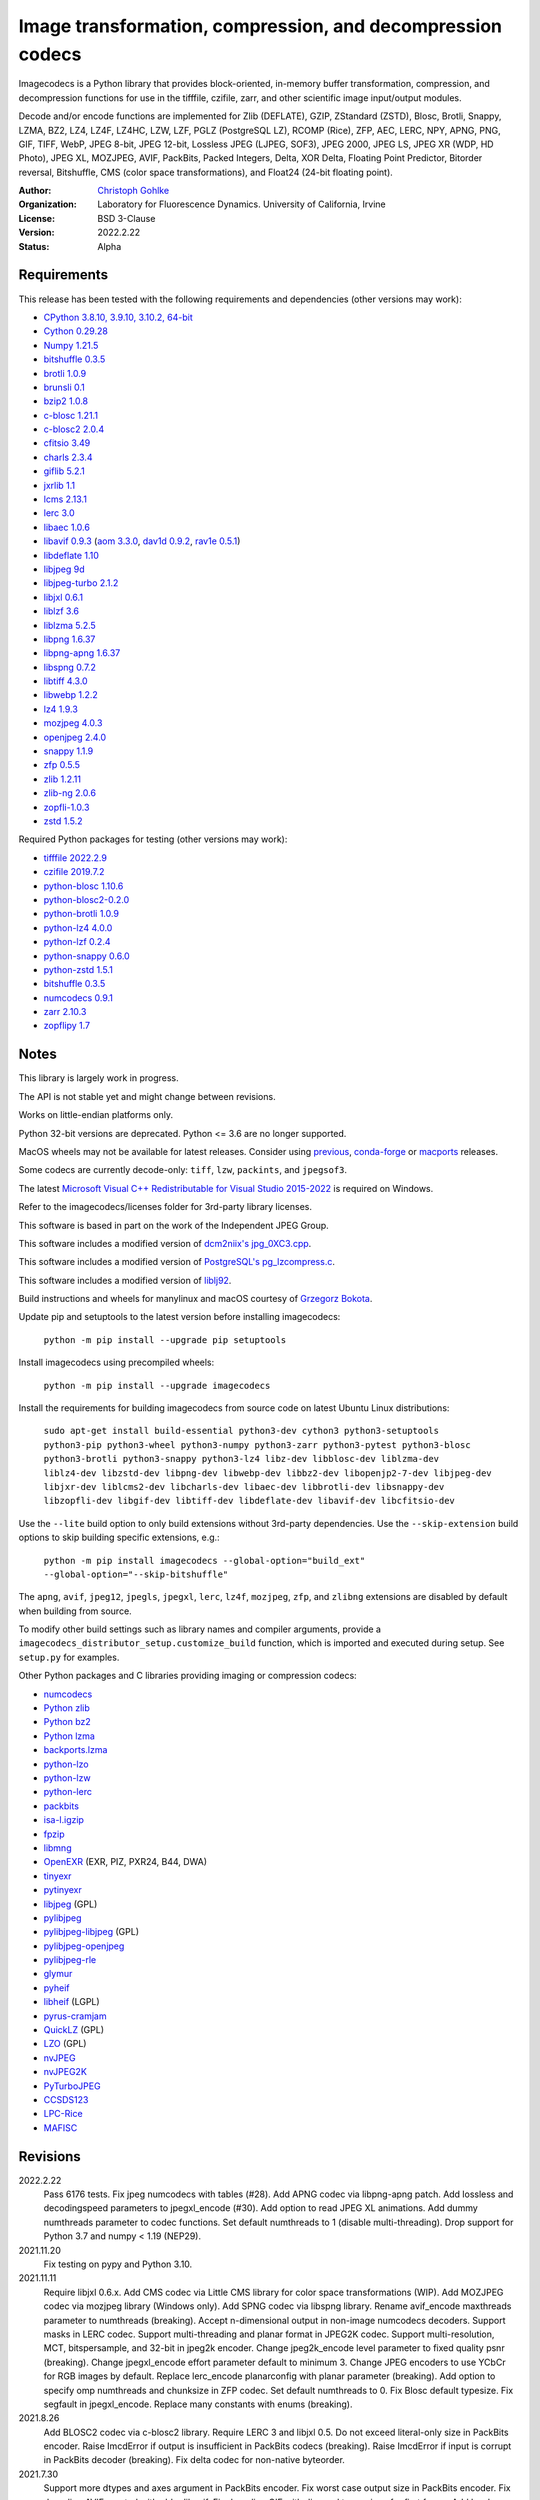 Image transformation, compression, and decompression codecs
===========================================================

Imagecodecs is a Python library that provides block-oriented, in-memory buffer
transformation, compression, and decompression functions for use in the
tifffile, czifile, zarr, and other scientific image input/output modules.

Decode and/or encode functions are implemented for Zlib (DEFLATE), GZIP,
ZStandard (ZSTD), Blosc, Brotli, Snappy, LZMA, BZ2, LZ4, LZ4F, LZ4HC,
LZW, LZF, PGLZ (PostgreSQL LZ), RCOMP (Rice), ZFP, AEC, LERC, NPY, APNG,
PNG, GIF, TIFF, WebP, JPEG 8-bit, JPEG 12-bit, Lossless JPEG (LJPEG, SOF3),
JPEG 2000, JPEG LS, JPEG XR (WDP, HD Photo), JPEG XL, MOZJPEG, AVIF,
PackBits, Packed Integers, Delta, XOR Delta, Floating Point Predictor,
Bitorder reversal, Bitshuffle, CMS (color space transformations), and
Float24 (24-bit floating point).

:Author:
  `Christoph Gohlke <https://www.lfd.uci.edu/~gohlke/>`_

:Organization:
  Laboratory for Fluorescence Dynamics. University of California, Irvine

:License: BSD 3-Clause

:Version: 2022.2.22

:Status: Alpha

Requirements
------------
This release has been tested with the following requirements and dependencies
(other versions may work):

* `CPython 3.8.10, 3.9.10, 3.10.2, 64-bit <https://www.python.org>`_
* `Cython 0.29.28 <https://cython.org>`_
* `Numpy 1.21.5 <https://pypi.org/project/numpy>`_
* `bitshuffle 0.3.5 <https://github.com/kiyo-masui/bitshuffle>`_
* `brotli 1.0.9 <https://github.com/google/brotli>`_
* `brunsli 0.1 <https://github.com/google/brunsli>`_
* `bzip2 1.0.8 <https://gitlab.com/bzip2/bzip2>`_
* `c-blosc 1.21.1 <https://github.com/Blosc/c-blosc>`_
* `c-blosc2 2.0.4 <https://github.com/Blosc/c-blosc2>`_
* `cfitsio 3.49 <https://heasarc.gsfc.nasa.gov/fitsio/>`_
* `charls 2.3.4 <https://github.com/team-charls/charls>`_
* `giflib 5.2.1 <http://giflib.sourceforge.net/>`_
* `jxrlib 1.1 <https://packages.debian.org/source/sid/jxrlib>`_
* `lcms 2.13.1 <https://github.com/mm2/Little-CMS>`_
* `lerc 3.0 <https://github.com/Esri/lerc>`_
* `libaec 1.0.6 <https://gitlab.dkrz.de/k202009/libaec>`_
* `libavif 0.9.3 <https://github.com/AOMediaCodec/libavif>`_
  (`aom 3.3.0 <https://aomedia.googlesource.com/aom>`_,
  `dav1d 0.9.2 <https://github.com/videolan/dav1d>`_,
  `rav1e 0.5.1 <https://github.com/xiph/rav1e>`_)
* `libdeflate 1.10 <https://github.com/ebiggers/libdeflate>`_
* `libjpeg 9d <http://libjpeg.sourceforge.net/>`_
* `libjpeg-turbo 2.1.2 <https://github.com/libjpeg-turbo/libjpeg-turbo>`_
* `libjxl 0.6.1 <https://github.com/libjxl/libjxl>`_
* `liblzf 3.6 <http://oldhome.schmorp.de/marc/liblzf.html>`_
* `liblzma 5.2.5 <https://github.com/xz-mirror/xz>`_
* `libpng 1.6.37 <https://github.com/glennrp/libpng>`_
* `libpng-apng 1.6.37 <https://sourceforge.net/projects/libpng-apng/>`_
* `libspng 0.7.2 <https://github.com/randy408/libspng>`_
* `libtiff 4.3.0 <https://gitlab.com/libtiff/libtiff>`_
* `libwebp 1.2.2 <https://github.com/webmproject/libwebp>`_
* `lz4 1.9.3 <https://github.com/lz4/lz4>`_
* `mozjpeg 4.0.3 <https://github.com/mozilla/mozjpeg>`_
* `openjpeg 2.4.0 <https://github.com/uclouvain/openjpeg>`_
* `snappy 1.1.9 <https://github.com/google/snappy>`_
* `zfp 0.5.5 <https://github.com/LLNL/zfp>`_
* `zlib 1.2.11 <https://github.com/madler/zlib>`_
* `zlib-ng 2.0.6 <https://github.com/zlib-ng/zlib-ng>`_
* `zopfli-1.0.3 <https://github.com/google/zopfli>`_
* `zstd 1.5.2 <https://github.com/facebook/zstd>`_

Required Python packages for testing (other versions may work):

* `tifffile 2022.2.9   <https://pypi.org/project/tifffile>`_
* `czifile 2019.7.2 <https://pypi.org/project/czifile>`_
* `python-blosc 1.10.6 <https://github.com/Blosc/python-blosc>`_
* `python-blosc2-0.2.0 <https://github.com/Blosc/python-blosc2>`_
* `python-brotli 1.0.9 <https://github.com/google/brotli/tree/master/python>`_
* `python-lz4 4.0.0 <https://github.com/python-lz4/python-lz4>`_
* `python-lzf 0.2.4 <https://github.com/teepark/python-lzf>`_
* `python-snappy 0.6.0 <https://github.com/andrix/python-snappy>`_
* `python-zstd 1.5.1 <https://github.com/sergey-dryabzhinsky/python-zstd>`_
* `bitshuffle 0.3.5 <https://github.com/kiyo-masui/bitshuffle>`_
* `numcodecs 0.9.1 <https://github.com/zarr-developers/numcodecs>`_
* `zarr 2.10.3 <https://github.com/zarr-developers/zarr-python>`_
* `zopflipy 1.7 <https://github.com/hattya/zopflipy>`_

Notes
-----
This library is largely work in progress.

The API is not stable yet and might change between revisions.

Works on little-endian platforms only.

Python 32-bit versions are deprecated. Python <= 3.6 are no longer supported.

MacOS wheels may not be available for latest releases. Consider using
`previous <https://pypi.org/project/imagecodecs/#history>`_,
`conda-forge <https://github.com/conda-forge/imagecodecs-feedstock>`_ or
`macports <https://ports.macports.org/port/py-imagecodecs/summary>`_ releases.

Some codecs are currently decode-only: ``tiff``, ``lzw``, ``packints``, and
``jpegsof3``.

The latest `Microsoft Visual C++ Redistributable for Visual Studio 2015-2022
<https://docs.microsoft.com/en-US/cpp/windows/latest-supported-vc-redist>`_
is required on Windows.

Refer to the imagecodecs/licenses folder for 3rd-party library licenses.

This software is based in part on the work of the Independent JPEG Group.

This software includes a modified version of `dcm2niix's jpg_0XC3.cpp
<https://github.com/rordenlab/dcm2niix/blob/master/console/jpg_0XC3.cpp>`_.

This software includes a modified version of `PostgreSQL's pg_lzcompress.c
<https://github.com/postgres/postgres/blob/REL_13_STABLE/src/common/
pg_lzcompress.c>`_.

This software includes a modified version of `liblj92
<https://bitbucket.org/baldand/mlrawviewer/src/master/liblj92/>`_.

Build instructions and wheels for manylinux and macOS courtesy of
`Grzegorz Bokota <https://github.com/Czaki/imagecodecs_build>`_.

Update pip and setuptools to the latest version before installing imagecodecs:

    ``python -m pip install --upgrade pip setuptools``

Install imagecodecs using precompiled wheels:

    ``python -m pip install --upgrade imagecodecs``

Install the requirements for building imagecodecs from source code on
latest Ubuntu Linux distributions:

    ``sudo apt-get install build-essential python3-dev cython3
    python3-setuptools python3-pip python3-wheel python3-numpy python3-zarr
    python3-pytest python3-blosc python3-brotli python3-snappy python3-lz4
    libz-dev libblosc-dev liblzma-dev liblz4-dev libzstd-dev libpng-dev
    libwebp-dev libbz2-dev libopenjp2-7-dev libjpeg-dev libjxr-dev
    liblcms2-dev libcharls-dev libaec-dev libbrotli-dev libsnappy-dev
    libzopfli-dev libgif-dev libtiff-dev libdeflate-dev libavif-dev
    libcfitsio-dev``

Use the ``--lite`` build option to only build extensions without 3rd-party
dependencies. Use the ``--skip-extension`` build options to skip building
specific extensions, e.g.:

    ``python -m pip install imagecodecs --global-option="build_ext"
    --global-option="--skip-bitshuffle"``

The ``apng``, ``avif``, ``jpeg12``, ``jpegls``, ``jpegxl``, ``lerc``, ``lz4f``,
``mozjpeg``, ``zfp``, and ``zlibng`` extensions are disabled by default when
building from source.

To modify other build settings such as library names and compiler arguments,
provide a ``imagecodecs_distributor_setup.customize_build`` function, which
is imported and executed during setup. See ``setup.py`` for examples.

Other Python packages and C libraries providing imaging or compression codecs:

* `numcodecs <https://github.com/zarr-developers/numcodecs>`_
* `Python zlib <https://docs.python.org/3/library/zlib.html>`_
* `Python bz2 <https://docs.python.org/3/library/bz2.html>`_
* `Python lzma <https://docs.python.org/3/library/lzma.html>`_
* `backports.lzma <https://github.com/peterjc/backports.lzma>`_
* `python-lzo <https://bitbucket.org/james_taylor/python-lzo-static>`_
* `python-lzw <https://github.com/joeatwork/python-lzw>`_
* `python-lerc <https://pypi.org/project/lerc/>`_
* `packbits <https://github.com/psd-tools/packbits>`_
* `isa-l.igzip <https://github.com/intel/isa-l>`_
* `fpzip <https://github.com/seung-lab/fpzip>`_
* `libmng <https://sourceforge.net/projects/libmng/>`_
* `OpenEXR <https://github.com/AcademySoftwareFoundation/openexr>`_
  (EXR, PIZ, PXR24, B44, DWA)
* `tinyexr <https://github.com/syoyo/tinyexr>`_
* `pytinyexr <https://github.com/syoyo/pytinyexr>`_
* `libjpeg <https://github.com/thorfdbg/libjpeg>`_ (GPL)
* `pylibjpeg <https://github.com/pydicom/pylibjpeg>`_
* `pylibjpeg-libjpeg <https://github.com/pydicom/pylibjpeg-libjpeg>`_ (GPL)
* `pylibjpeg-openjpeg <https://github.com/pydicom/pylibjpeg-openjpeg>`_
* `pylibjpeg-rle <https://github.com/pydicom/pylibjpeg-rle>`_
* `glymur <https://github.com/quintusdias/glymur>`_
* `pyheif <https://github.com/carsales/pyheif>`_
* `libheif <https://github.com/strukturag/libheif>`_ (LGPL)
* `pyrus-cramjam <https://github.com/milesgranger/pyrus-cramjam>`_
* `QuickLZ <http://www.quicklz.com/>`_ (GPL)
* `LZO <http://www.oberhumer.com/opensource/lzo/>`_ (GPL)
* `nvJPEG <https://developer.nvidia.com/nvjpeg>`_
* `nvJPEG2K <https://developer.nvidia.com/nvjpeg>`_
* `PyTurboJPEG <https://github.com/lilohuang/PyTurboJPEG>`_
* `CCSDS123 <https://github.com/drowzie/CCSDS123-Issue-2>`_
* `LPC-Rice <https://sourceforge.net/projects/lpcrice/>`_
* `MAFISC
  <https://wr.informatik.uni-hamburg.de/research/projects/icomex/mafisc>`_

Revisions
---------
2022.2.22
    Pass 6176 tests.
    Fix jpeg numcodecs with tables (#28).
    Add APNG codec via libpng-apng patch.
    Add lossless and decodingspeed parameters to jpegxl_encode (#30).
    Add option to read JPEG XL animations.
    Add dummy numthreads parameter to codec functions.
    Set default numthreads to 1 (disable multi-threading).
    Drop support for Python 3.7 and numpy < 1.19 (NEP29).
2021.11.20
    Fix testing on pypy and Python 3.10.
2021.11.11
    Require libjxl 0.6.x.
    Add CMS codec via Little CMS library for color space transformations (WIP).
    Add MOZJPEG codec via mozjpeg library (Windows only).
    Add SPNG codec via libspng library.
    Rename avif_encode maxthreads parameter to numthreads (breaking).
    Accept n-dimensional output in non-image numcodecs decoders.
    Support masks in LERC codec.
    Support multi-threading and planar format in JPEG2K codec.
    Support multi-resolution, MCT, bitspersample, and 32-bit in jpeg2k encoder.
    Change jpeg2k_encode level parameter to fixed quality psnr (breaking).
    Change jpegxl_encode effort parameter default to minimum 3.
    Change JPEG encoders to use YCbCr for RGB images by default.
    Replace lerc_encode planarconfig with planar parameter (breaking).
    Add option to specify omp numthreads and chunksize in ZFP codec.
    Set default numthreads to 0.
    Fix Blosc default typesize.
    Fix segfault in jpegxl_encode.
    Replace many constants with enums (breaking).
2021.8.26
    Add BLOSC2 codec via c-blosc2 library.
    Require LERC 3 and libjxl 0.5.
    Do not exceed literal-only size in PackBits encoder.
    Raise ImcdError if output is insufficient in PackBits codecs (breaking).
    Raise ImcdError if input is corrupt in PackBits decoder (breaking).
    Fix delta codec for non-native byteorder.
2021.7.30
    Support more dtypes and axes argument in PackBits encoder.
    Fix worst case output size in PackBits encoder.
    Fix decoding AVIF created with older libavif.
    Fix decoding GIF with disposal to previous for first frame.
    Add lossless option in jpeg_encode.
2021.6.8
    Fix building with Cython 0.3a7.
    Decode TIFF with JPEG compression, YCBCR or CMYK colorspace as RGB24.
    Vendor cfitsio/ricecomp.c for shared library builds on Windows (#18).
2021.5.20
    Add ZLIBNG codec via zlib-ng library.
    Add RCOMP (Rice) codec via cfitsio library.
    Fix decoding of 16-bit JPEG with jpeg_decode.
    Relax user provided output array shape requirement.
2021.4.28
    Change WebP default compression level to lossless.
    Rename jpegxl codec to brunsli (breaking).
    Add new JPEG XL codec via jpeg-xl library.
    Add PGLZ codec via PostgreSQL's pg_lzcompress.c.
    Update to libtiff 4.3 and libjpeg-turbo 2.1.
    Enable JPEG 12-bit codec in manylinux wheels.
    Drop manylinux2010 wheels.
2021.3.31
    Add numcodecs compatible codecs for use by Zarr (experimental).
    Support separate JPEG header in jpeg_decode.
    Do not decode JPEG LS and XL in jpeg_decode (breaking).
    Fix ZFP with partial header.
    Fix JPEG LS tests (#15).
    Fix LZ4F contentchecksum.
    Remove blosc Snappy tests.
    Fix docstrings.
2021.2.26
    Support X2 and X4 floating point predictors (found in DNG).
2021.1.28
    Add option to return JPEG XR fixed point pixel types as integers.
    Add LJPEG codec via liblj92 (alternative to JPEGSOF3 codec).
    Change zopfli header location.
2021.1.11
    Fix build issues (#7, #8).
    Return bytearray instead of bytes on PyPy.
    Raise TypeError if output provided is bytes (breaking).
2021.1.8
    Add float24 codec.
    Update copyrights.
2020.12.24
    Update dependencies and build scripts.
2020.12.22
    Add AVIF codec via libavif.
    Add DEFLATE/Zlib and GZIP codecs via libdeflate.
    Add LZ4F codec.
    Add high compression mode option to lz4_encode.
    Convert JPEG XR 16 and 32-bit fixed point pixel types to float32.
    Fix JPEG 2000 lossy encoding.
    Fix GIF disposal handling.
    Remove support for Python 3.6 (NEP 29).
2020.5.30
    Add LERC codec via ESRI's lerc library.
    Enable building JPEG extensions with libjpeg >= 8.
    Enable distributors to modify build settings.
2020.2.18
    Fix segfault when decoding corrupted LZW segments.
    Work around Cython raises AttributeError when using incompatible numpy.
    Raise ValueError if in-place decoding is not possible (except floatpred).
2020.1.31
    Add GIF codec via giflib.
    Add TIFF decoder via libtiff.
    Add codec_check functions.
    Fix formatting libjpeg error messages.
    Use xfail in tests.
    Load extensions on demand on Python >= 3.7.
    Add build options to skip building specific extensions.
    Split imagecodecs extension into individual extensions.
    Move shared code into shared extension.
    Rename imagecodecs_lite extension and imagecodecs C library to 'imcd'.
    Remove support for Python 2.7 and 3.5.
2019.12.31
    Fix decoding of indexed PNG with transparency.
    Last version to support Python 2.7 and 3.5.
2019.12.16
    Add Zopfli codec.
    Add Snappy codec.
    Rename j2k codec to jpeg2k.
    Rename jxr codec to jpegxr.
    Use Debian's jxrlib.
    Support pathlib and binary streams in imread and imwrite.
    Move external C declarations to pxd files.
    Move shared code to pxi file.
    Update copyright notices.
2019.12.10
    Add version functions.
    Add Brotli codec.
    Add optional JPEG XL codec via Brunsli repacker.
2019.12.3
    Sync with imagecodecs-lite.
2019.11.28
    Add AEC codec via libaec.
    Do not require scikit-image for testing.
    Require CharLS 2.1.
2019.11.18
    Add bitshuffle codec.
    Fix formatting of unknown error numbers.
    Fix test failures with official python-lzf.
2019.11.5
    Rebuild with updated dependencies.
2019.5.22
    Add optional YCbCr chroma subsampling to JPEG encoder.
    Add default reversible mode to ZFP encoder.
    Add imread and imwrite helper functions.
2019.4.20
    Fix setup requirements.
2019.2.22
    Move codecs without 3rd-party C library dependencies to imagecodecs_lite.
2019.2.20
    Rebuild with updated dependencies.
2019.1.20
    Add more pixel formats to JPEG XR codec.
    Add JPEG XR encoder.
2019.1.14
    Add optional ZFP codec via zfp library.
    Add numpy NPY and NPZ codecs.
    Fix some static codechecker errors.
2019.1.1
    ...

Refer to the CHANGES file for older revisions.
